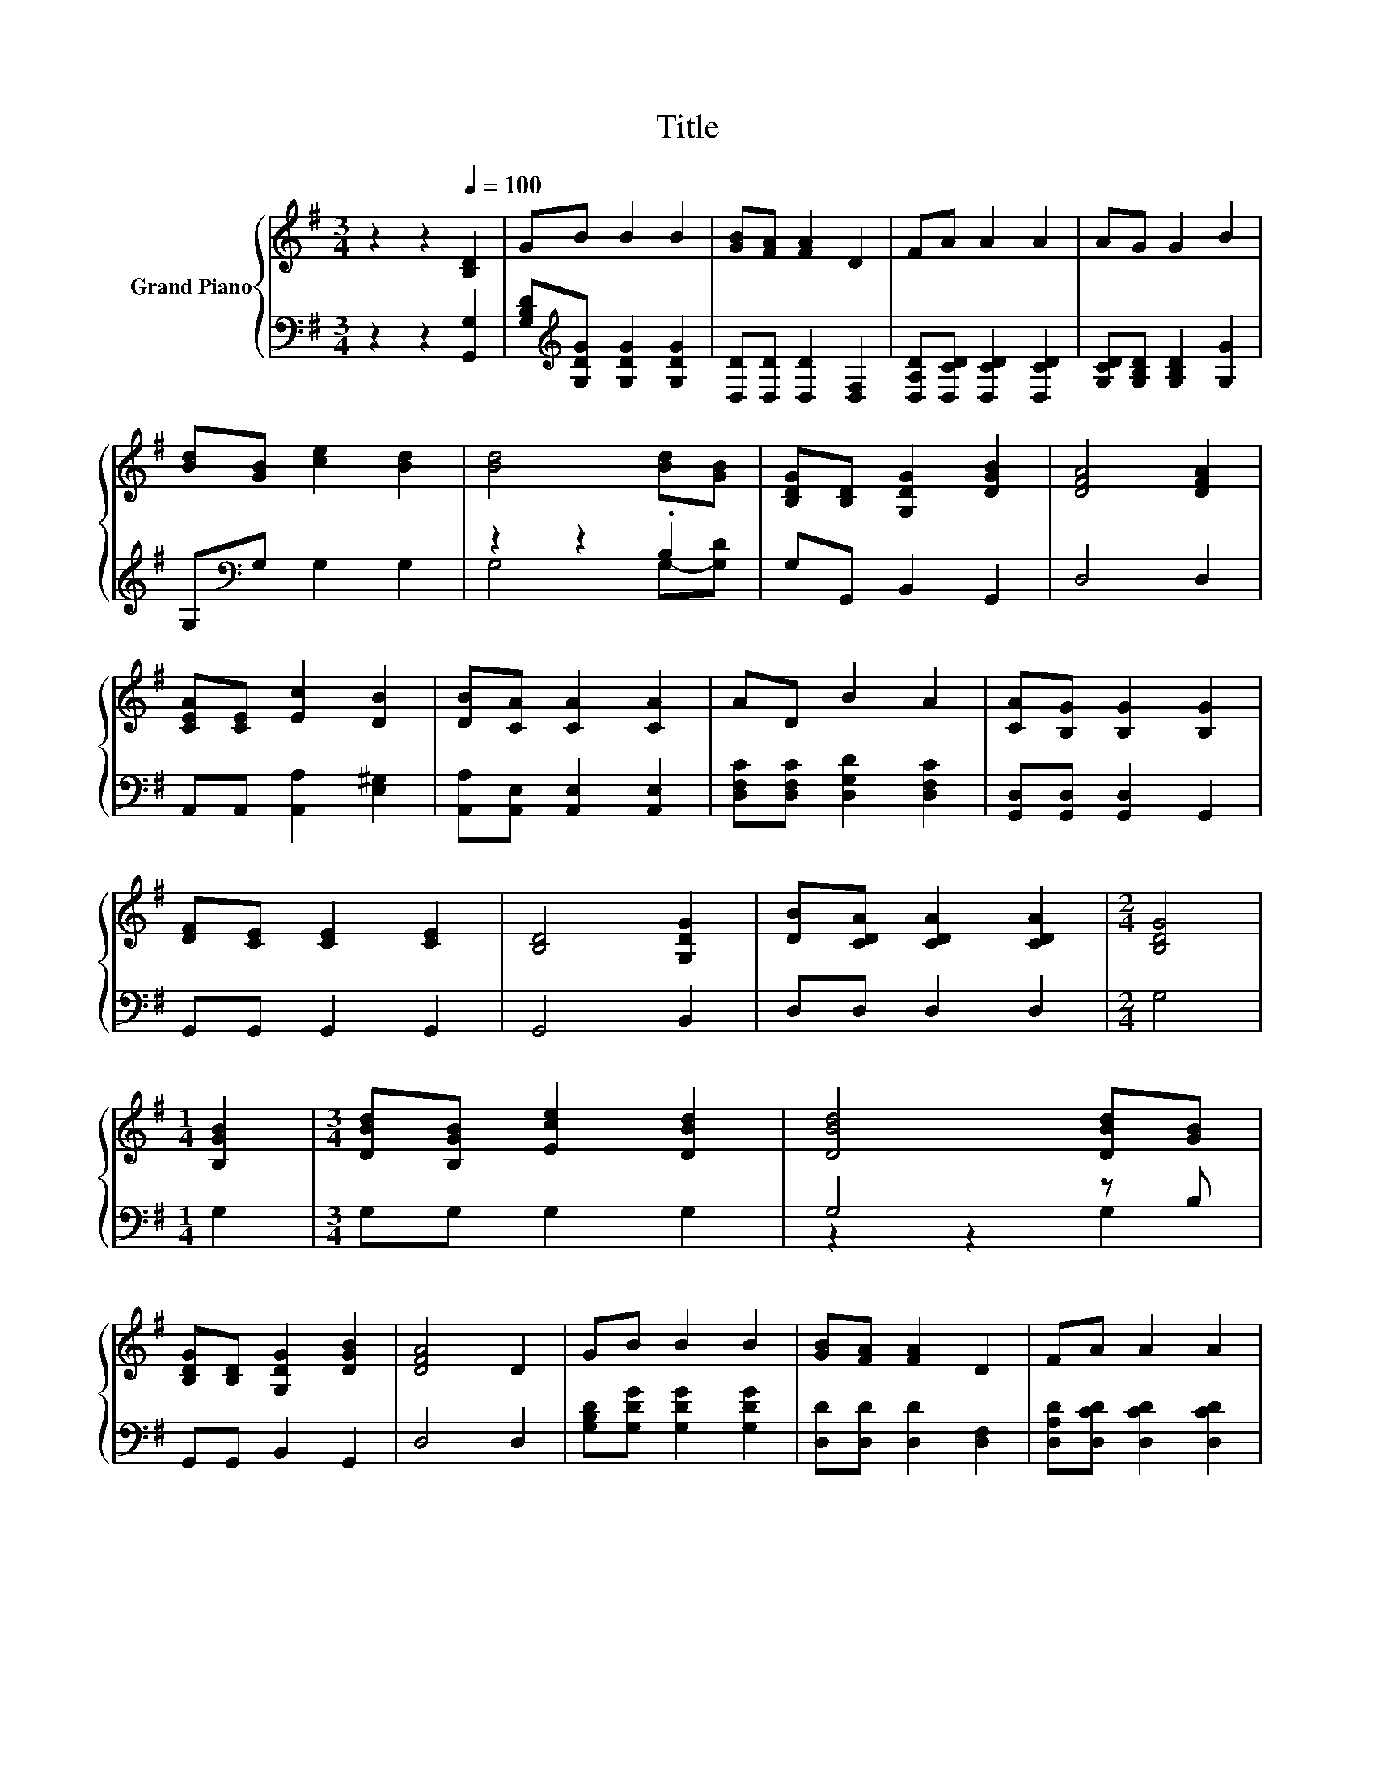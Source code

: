 X:1
T:Title
%%score { 1 | ( 2 3 ) }
L:1/8
M:3/4
K:G
V:1 treble nm="Grand Piano"
V:2 bass 
V:3 bass 
V:1
 z2 z2[Q:1/4=100] [B,D]2 | GB B2 B2 | [GB][FA] [FA]2 D2 | FA A2 A2 | AG G2 B2 | %5
 [Bd][GB] [ce]2 [Bd]2 | [Bd]4 [Bd][GB] | [B,DG][B,D] [G,DG]2 [DGB]2 | [DFA]4 [DFA]2 | %9
 [CEA][CE] [Ec]2 [DB]2 | [DB][CA] [CA]2 [CA]2 | AD B2 A2 | [CA][B,G] [B,G]2 [B,G]2 | %13
 [DF][CE] [CE]2 [CE]2 | [B,D]4 [G,DG]2 | [DB][CDA] [CDA]2 [CDA]2 |[M:2/4] [B,DG]4 | %17
[M:1/4] [B,GB]2 |[M:3/4] [DBd][B,GB] [Ece]2 [DBd]2 | [DBd]4 [DBd][GB] | %20
 [B,DG][B,D] [G,DG]2 [DGB]2 | [DFA]4 D2 | GB B2 B2 | [GB][FA] [FA]2 D2 | FA A2 A2 | %25
[M:2/4] [CDA][B,DG] [B,DG]2 |] %26
V:2
 z2 z2 [G,,G,]2 | [G,B,D][K:treble][G,DG] [G,DG]2 [G,DG]2 | [D,D][D,D] [D,D]2 [D,F,]2 | %3
 [D,A,D][D,CD] [D,CD]2 [D,CD]2 | [G,CD][G,B,D] [G,B,D]2 [G,G]2 | G,[K:bass]G, G,2 G,2 | %6
 z2 z2 .B,2 | G,G,, B,,2 G,,2 | D,4 D,2 | A,,A,, [A,,A,]2 [E,^G,]2 | %10
 [A,,A,][A,,E,] [A,,E,]2 [A,,E,]2 | [D,F,C][D,F,C] [D,G,D]2 [D,F,C]2 | %12
 [G,,D,][G,,D,] [G,,D,]2 G,,2 | G,,G,, G,,2 G,,2 | G,,4 B,,2 | D,D, D,2 D,2 |[M:2/4] G,4 | %17
[M:1/4] G,2 |[M:3/4] G,G, G,2 G,2 | G,4 z B, | G,,G,, B,,2 G,,2 | D,4 D,2 | %22
 [G,B,D][G,DG] [G,DG]2 [G,DG]2 | [D,D][D,D] [D,D]2 [D,F,]2 | [D,A,D][D,CD] [D,CD]2 [D,CD]2 | %25
[M:2/4] G,,G,, G,,2 |] %26
V:3
 x6 | x[K:treble] x5 | x6 | x6 | x6 | x[K:bass] x5 | G,4 G,-[G,D] | x6 | x6 | x6 | x6 | x6 | x6 | %13
 x6 | x6 | x6 |[M:2/4] x4 |[M:1/4] x2 |[M:3/4] x6 | z2 z2 G,2 | x6 | x6 | x6 | x6 | x6 | %25
[M:2/4] x4 |] %26

